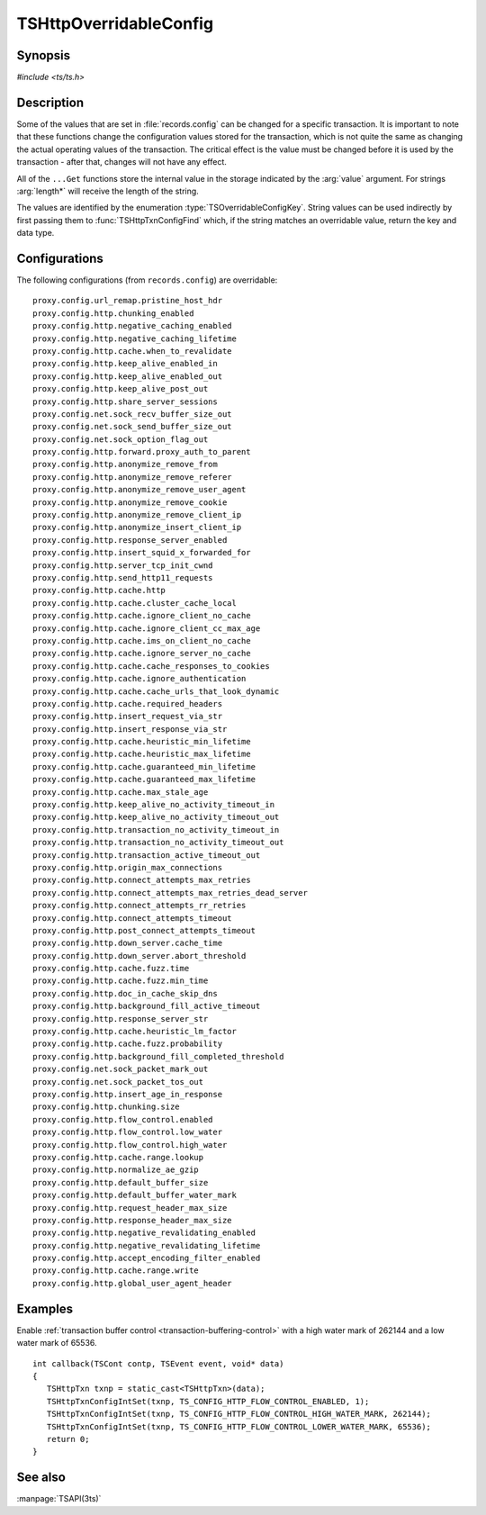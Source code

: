 .. Licensed to the Apache Software Foundation (ASF) under one
   or more contributor license agreements.  See the NOTICE file
   distributed with this work for additional information
   regarding copyright ownership.  The ASF licenses this file
   to you under the Apache License, Version 2.0 (the
   "License"); you may not use this file except in compliance
   with the License.  You may obtain a copy of the License at

   http://www.apache.org/licenses/LICENSE-2.0

   Unless required by applicable law or agreed to in writing,
   software distributed under the License is distributed on an
   "AS IS" BASIS, WITHOUT WARRANTIES OR CONDITIONS OF ANY
   KIND, either express or implied.  See the License for the
   specific language governing permissions and limitations
   under the License.

.. default-domain:: c

.. _ts-overridable-config:

=======================
TSHttpOverridableConfig
=======================

Synopsis
========
`#include <ts/ts.h>`

.. type:: TSOverridableConfigKey

.. function:: TSReturnCode TSHttpTxnConfigIntSet(TSHttpTxn txnp, TSOverridableConfigKey key, TSMgmtInt value)
.. function:: TSReturnCode TSHttpTxnConfigIntGet(TSHttpTxn txnp, TSOverridableConfigKey key, TSMgmtInt* value)
.. function:: TSReturnCode TSHttpTxnConfigFloatSet(TSHttpTxn txnp, TSOverridableConfigKey key, TSMgmtFloat value)
.. function:: TSReturnCode TSHttpTxnConfigFloatGet(TSHttpTxn txnp, TSOverridableConfigKey key, TSMgmtFloat* value)
.. function:: TSReturnCode TSHttpTxnConfigStringSet(TSHttpTxn txnp, TSOverridableConfigKey key, const char* value, int length)
.. function:: TSReturnCode TSHttpTxnConfigStringGet(TSHttpTxn txnp, TSOverridableConfigKey key, const char** value, int* length)
.. function:: TSReturnCode TSHttpTxnConfigFind(const char* name, int length, TSOverridableConfigKey* key, TSRecordDataType* type)

Description
===========

Some of the values that are set in :file:`records.config` can be changed for a specific transaction. It is important to
note that these functions change the configuration values stored for the transaction, which is not quite the same as
changing the actual operating values of the transaction. The critical effect is the value must be changed before it is
used by the transaction - after that, changes will not have any effect.

All of the ``...Get`` functions store the internal value in the storage indicated by the :arg:`value` argument. For strings :arg:`length*` will receive the length of the string.

The values are identified by the enumeration :type:`TSOverridableConfigKey`. String values can be used indirectly by
first passing them to :func:`TSHttpTxnConfigFind` which, if the string matches an overridable value, return the key and data
type.

Configurations
==============

The following configurations (from ``records.config``) are overridable: ::

    proxy.config.url_remap.pristine_host_hdr
    proxy.config.http.chunking_enabled
    proxy.config.http.negative_caching_enabled
    proxy.config.http.negative_caching_lifetime
    proxy.config.http.cache.when_to_revalidate
    proxy.config.http.keep_alive_enabled_in
    proxy.config.http.keep_alive_enabled_out
    proxy.config.http.keep_alive_post_out
    proxy.config.http.share_server_sessions
    proxy.config.net.sock_recv_buffer_size_out
    proxy.config.net.sock_send_buffer_size_out
    proxy.config.net.sock_option_flag_out
    proxy.config.http.forward.proxy_auth_to_parent
    proxy.config.http.anonymize_remove_from
    proxy.config.http.anonymize_remove_referer
    proxy.config.http.anonymize_remove_user_agent
    proxy.config.http.anonymize_remove_cookie
    proxy.config.http.anonymize_remove_client_ip
    proxy.config.http.anonymize_insert_client_ip
    proxy.config.http.response_server_enabled
    proxy.config.http.insert_squid_x_forwarded_for
    proxy.config.http.server_tcp_init_cwnd
    proxy.config.http.send_http11_requests
    proxy.config.http.cache.http
    proxy.config.http.cache.cluster_cache_local
    proxy.config.http.cache.ignore_client_no_cache
    proxy.config.http.cache.ignore_client_cc_max_age
    proxy.config.http.cache.ims_on_client_no_cache
    proxy.config.http.cache.ignore_server_no_cache
    proxy.config.http.cache.cache_responses_to_cookies
    proxy.config.http.cache.ignore_authentication
    proxy.config.http.cache.cache_urls_that_look_dynamic
    proxy.config.http.cache.required_headers
    proxy.config.http.insert_request_via_str
    proxy.config.http.insert_response_via_str
    proxy.config.http.cache.heuristic_min_lifetime
    proxy.config.http.cache.heuristic_max_lifetime
    proxy.config.http.cache.guaranteed_min_lifetime
    proxy.config.http.cache.guaranteed_max_lifetime
    proxy.config.http.cache.max_stale_age
    proxy.config.http.keep_alive_no_activity_timeout_in
    proxy.config.http.keep_alive_no_activity_timeout_out
    proxy.config.http.transaction_no_activity_timeout_in
    proxy.config.http.transaction_no_activity_timeout_out
    proxy.config.http.transaction_active_timeout_out
    proxy.config.http.origin_max_connections
    proxy.config.http.connect_attempts_max_retries
    proxy.config.http.connect_attempts_max_retries_dead_server
    proxy.config.http.connect_attempts_rr_retries
    proxy.config.http.connect_attempts_timeout
    proxy.config.http.post_connect_attempts_timeout
    proxy.config.http.down_server.cache_time
    proxy.config.http.down_server.abort_threshold
    proxy.config.http.cache.fuzz.time
    proxy.config.http.cache.fuzz.min_time
    proxy.config.http.doc_in_cache_skip_dns
    proxy.config.http.background_fill_active_timeout
    proxy.config.http.response_server_str
    proxy.config.http.cache.heuristic_lm_factor
    proxy.config.http.cache.fuzz.probability
    proxy.config.http.background_fill_completed_threshold
    proxy.config.net.sock_packet_mark_out
    proxy.config.net.sock_packet_tos_out
    proxy.config.http.insert_age_in_response
    proxy.config.http.chunking.size
    proxy.config.http.flow_control.enabled
    proxy.config.http.flow_control.low_water
    proxy.config.http.flow_control.high_water
    proxy.config.http.cache.range.lookup
    proxy.config.http.normalize_ae_gzip
    proxy.config.http.default_buffer_size
    proxy.config.http.default_buffer_water_mark
    proxy.config.http.request_header_max_size
    proxy.config.http.response_header_max_size
    proxy.config.http.negative_revalidating_enabled
    proxy.config.http.negative_revalidating_lifetime
    proxy.config.http.accept_encoding_filter_enabled
    proxy.config.http.cache.range.write
    proxy.config.http.global_user_agent_header


Examples
========

Enable :ref:`transaction buffer control <transaction-buffering-control>` with a high water mark of 262144 and a low water mark of 65536. ::

   int callback(TSCont contp, TSEvent event, void* data)
   {
      TSHttpTxn txnp = static_cast<TSHttpTxn>(data);
      TSHttpTxnConfigIntSet(txnp, TS_CONFIG_HTTP_FLOW_CONTROL_ENABLED, 1);
      TSHttpTxnConfigIntSet(txnp, TS_CONFIG_HTTP_FLOW_CONTROL_HIGH_WATER_MARK, 262144);
      TSHttpTxnConfigIntSet(txnp, TS_CONFIG_HTTP_FLOW_CONTROL_LOWER_WATER_MARK, 65536);
      return 0;
   }

See also
========
:manpage:`TSAPI(3ts)`
